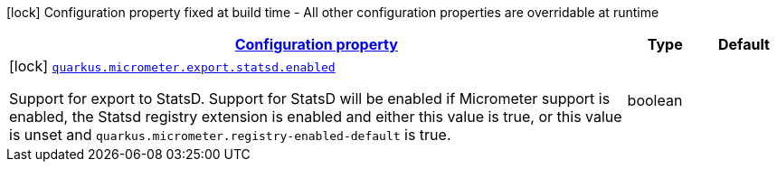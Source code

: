 [.configuration-legend]
icon:lock[title=Fixed at build time] Configuration property fixed at build time - All other configuration properties are overridable at runtime
[.configuration-reference, cols="80,.^10,.^10"]
|===

h|[[quarkus-micrometer-export-statsd-io-quarkiverse-micrometer-registry-statsd-statsd-config-statsd-build-config_configuration]]link:#quarkus-micrometer-export-statsd-io-quarkiverse-micrometer-registry-statsd-statsd-config-statsd-build-config_configuration[Configuration property]

h|Type
h|Default

a|icon:lock[title=Fixed at build time] [[quarkus-micrometer-export-statsd-io-quarkiverse-micrometer-registry-statsd-statsd-config-statsd-build-config_quarkus.micrometer.export.statsd.enabled]]`link:#quarkus-micrometer-export-statsd-io-quarkiverse-micrometer-registry-statsd-statsd-config-statsd-build-config_quarkus.micrometer.export.statsd.enabled[quarkus.micrometer.export.statsd.enabled]`

[.description]
--
Support for export to StatsD. 
 Support for StatsD will be enabled if Micrometer support is enabled, the Statsd registry extension is enabled and either this value is true, or this value is unset and `quarkus.micrometer.registry-enabled-default` is true.
--|boolean 
|

|===